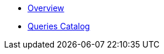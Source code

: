 * xref:index.adoc[Overview]
* xref:queries/index.adoc[Queries Catalog]
// Hide default UI footer note by not including it on pages; keep minimal nav
